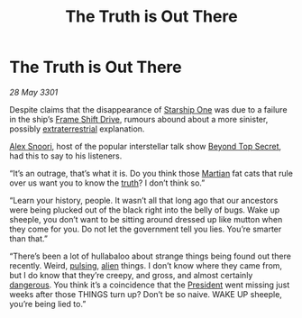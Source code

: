 :PROPERTIES:
:ID:       dd9b6b04-d22f-4008-a15a-fefb6995fb4c
:END:
#+title: The Truth is Out There
#+filetags: :3301:galnet:

* The Truth is Out There

/28 May 3301/

Despite claims that the disappearance of [[id:85fdc9c8-500b-4e91-bc8b-70bcb3c05b0f][Starship One]] was due to a
failure in the ship’s [[id:46a9c980-af48-4e43-a820-9971d7c76c34][Frame Shift Drive]], rumours abound about a more
sinister, possibly [[id:193cf057-7f74-4842-b9a8-af825a04e7e6][extraterrestrial]] explanation.

[[id:5e79a148-ff1a-4c85-86b0-2806717305f9][Alex Snoori]], host of the popular interstellar talk show [[id:a11cc610-f74a-48e8-9e8c-66fd61dda4a2][Beyond Top
Secret]], had this to say to his listeners.

“It’s an outrage, that’s what it is. Do you think those [[id:8a55a32e-316d-469b-a19f-bdc7c4d4b018][Martian]] fat
cats that rule over us want you to know the [[id:7401153d-d710-4385-8cac-aad74d40d853][truth]]? I don’t think so.”

“Learn your history, people. It wasn’t all that long ago that our
ancestors were being plucked out of the black right into the belly of
bugs. Wake up sheeple, you don’t want to be sitting around dressed up
like mutton when they come for you. Do not let the government tell you
lies. You’re smarter than that.”

“There’s been a lot of hullabaloo about strange things being found out
there recently. Weird, [[id:cfdeda2f-8828-4acb-8cd1-9e9a63f3f6b2][pulsing]], [[id:860ffa72-12a1-44d6-bca5-d7c2cdc29a44][alien]] things. I don’t know where they
came from, but I do know that they’re creepy, and gross, and almost
certainly [[id:25ff0dde-fc05-403d-8f81-599fbfee75e5][dangerous]]. You think it’s a coincidence that the [[id:a9ccf59f-436e-44df-b041-5020285925f8][President]]
went missing just weeks after those THINGS turn up? Don’t be so
naive. WAKE UP sheeple, you’re being lied to.”
